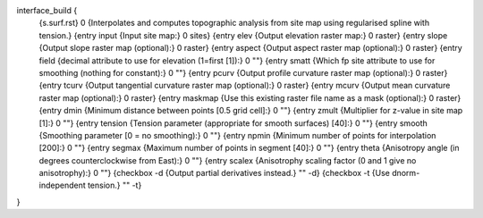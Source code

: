 interface_build {
    {s.surf.rst} 0
    {Interpolates and computes topographic analysis from site map using regularised spline with tension.}
    {entry input {Input site map:} 0 sites}
    {entry elev {Output elevation raster map:} 0 raster}
    {entry slope {Output slope raster map (optional):} 0 raster}
    {entry aspect {Output aspect raster map (optional):} 0 raster}
    {entry field {decimal attribute to use for elevation (1=first [1]):} 0 ""}
    {entry smatt {Which fp site attribute to use for smoothing (nothing for constant):} 0 ""}
    {entry pcurv {Output profile curvature raster map (optional):} 0 raster}
    {entry tcurv {Output tangential curvature raster map (optional):} 0 raster}
    {entry mcurv {Output mean curvature raster map (optional):} 0 raster}
    {entry maskmap {Use this existing raster file name as a mask (optional):} 0 raster}
    {entry dmin {Minimum distance between points [0.5 grid cell]:} 0 ""}
    {entry zmult {Multiplier for z-value in site map [1]:} 0 ""}
    {entry tension {Tension parameter (appropriate for smooth surfaces) [40]:} 0 ""}
    {entry smooth {Smoothing parameter [0 = no smoothing):} 0 ""}
    {entry npmin {Minimum number of points for interpolation [200]:} 0 ""}
    {entry segmax {Maximum number of points in segment [40]:} 0 ""}
    {entry theta {Anisotropy angle (in degrees counterclockwise from East):} 0 ""}
    {entry scalex {Anisotrophy scaling factor (0 and 1 give no anisotrophy):} 0 ""}
    {checkbox -d {Output partial derivatives instead.} "" -d}
    {checkbox -t {Use dnorm-independent tension.} "" -t}
}
